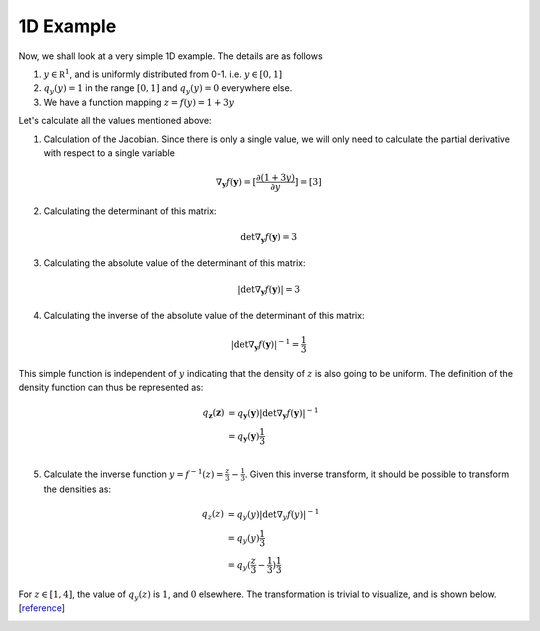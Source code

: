 1D Example
----------

Now, we shall look at a very simple 1D example. The details are as follows

1. :math:`y \in \mathbb R^1`, and is uniformly distributed from 0-1. i.e. :math:`y \in [0,1]`
2. :math:`q_y(y) = 1` in the range :math:`[0,1]` and :math:`q_y(y) = 0` everywhere else.
3. We have a function mapping :math:`z = f(y) = 1 + 3y`

Let's calculate all the values mentioned above:

1. Calculation of the Jacobian. Since there is only a single value, we will only need to calculate
   the partial derivative with respect to a single variable

.. math::

       \nabla_{\mathbf y}f(\mathbf y) = [\frac {\partial (1+3y)} {\partial y}]  = [3]

2. Calculating the determinant of this matrix:

.. math::

       \det \nabla_{\mathbf y}f(\mathbf y) = 3

3. Calculating the absolute value of the determinant of this matrix:

.. math::

       \left |\det \nabla_{\mathbf y}f(\mathbf y) \right| = 3

4. Calculating the inverse of the absolute value of the determinant of this matrix:

.. math::

       \left |\det \nabla_{\mathbf y}f(\mathbf y) \right|^{-1} = \frac 1 3

This simple function is independent of :math:`y` indicating that the density of :math:`z` is also going
to be uniform. The definition of the density function can thus be represented as:

.. math::

    q_{\mathbf z}(\mathbf z) &= q_{\mathbf y}(\mathbf y) \left|  \det \nabla_{\mathbf y}f(\mathbf y)  \right|^{-1} \\
                             &= q_{\mathbf y}(\mathbf y) \frac 1 3   \\

5. Calculate the inverse function :math:`y = f^{-1}(z) = \frac z 3 - \frac 1 3`. Given this inverse transform, it should
   be possible to transform the densities as:


.. math::

    q_{z}(z)  &= q_{y}(y) \left|  \det \nabla_{y}f(y)  \right|^{-1} \\
              &= q_{y}(y) \frac 1 3   \\
              &= q_{y}( \frac z 3 - \frac 1 3 ) \frac 1 3


For :math:`z \in [1,4]`, the value of :math:`q_y(z)` is :math:`1`, and :math:`0` elsewhere. The transformation is
trivial to visualize, and is shown below. [`reference <https://cs.uwaterloo.ca/~ppoupart/teaching/cs480-spring19/slides/cs480-lecture23.pdf>`_]

.. image:: https://raw.githubusercontent.com/sankhaMukherjee/normalizingFlows/master/results/img/1d_normalizing_flow.png

